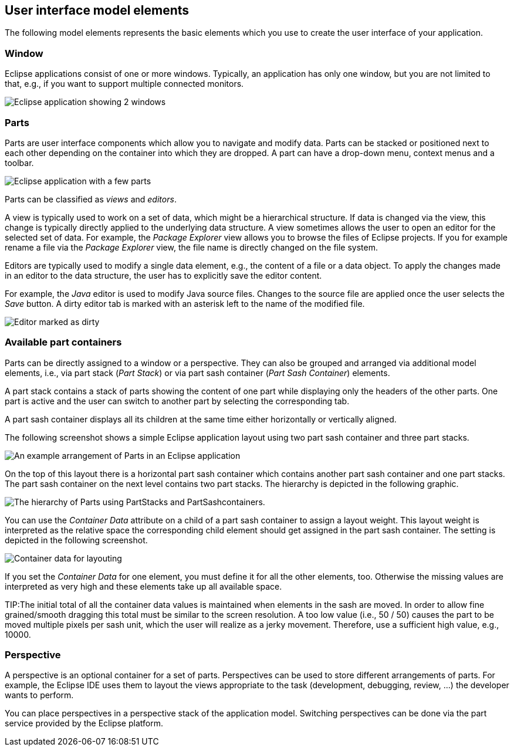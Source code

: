 == User interface model elements
	
The following model elements represents the basic elements which you use to create the user interface of your application.
	

=== Window

Eclipse applications consist of one or more windows.
Typically, an application has only one window, but you are not limited to that, e.g., if you want to support multiple connected monitors.

image::e4window10.png[Eclipse application showing 2 windows]

=== Parts

Parts are user interface components which allow you to navigate and modify data.
Parts can be stacked or positioned next to each other depending on the container into which they are dropped.
A part can have a drop-down menu, context menus and a toolbar.

image::e4parts10.png[Eclipse application with a few parts]

Parts can be classified as _views_ and _editors_.

A view is typically used to work on a set of data, which might be a hierarchical structure.
If data is changed via the view, this change is typically directly applied to the underlying data structure.
A view sometimes allows the user to open an editor for the selected set of data.
For example, the _Package Explorer_ view allows you to browse the files of Eclipse projects.
If you for example rename a file via the _Package Explorer_ view, the file name is directly changed on the file system.

Editors are typically used to modify a single data element, e.g., the content of a file or a data object.
To apply the changes made in an editor to the data structure, the user has to explicitly save the editor content.

For example, the _Java_ editor is used to modify Java source files.
Changes to the source file are applied once the user selects the _Save_ button.
A dirty editor tab is marked with an asterisk left to the name of the modified file.

image::dirtyeditor10.png[Editor marked as dirty]


=== Available part containers
(((Part sash container, Layout weight)))

Parts can be directly assigned to a window or a perspective.
They can also be grouped and arranged via additional model elements, i.e., via part stack (_Part Stack_) or via part sash container (_Part Sash Container_) elements.

A part stack contains a stack of parts showing the content of
one part while displaying only the headers of the other parts.
One part is active and the user can switch to another part by selecting the corresponding tab.

A part sash container displays all its children at the same time
either
horizontally or
vertically aligned.

The following screenshot shows a simple Eclipse application layout using two part sash container and three part stacks.

image::e4uicomponents10.png[An example arrangement of Parts in an Eclipse application]

On the top of this layout there is a horizontal part sash container which contains another part sash container and one part stacks.
The part sash container on the next level contains two part stacks.
The hierarchy is depicted in the following graphic.

image::e4uicomponents20.png[The hierarchy of Parts using PartStacks and PartSashcontainers.]

You can use the _Container Data_ attribute on a child of a part sash container to assign a layout weight.
This layout weight is interpreted as the relative space the corresponding child element should get assigned in the part sash container.
The setting is depicted in the following screenshot.

image::containerdata20.png[Container data for layouting]

If you set the _Container Data_ for one element, you must define it for all the other elements, too.
Otherwise the missing values are interpreted as very high and these
elements take up all available space.

TIP:The initial total of all the container data values is
maintained when elements in the sash are moved.
In order to allow fine grained/smooth dragging this total must be similar to the
screen resolution.
A too low value (i.e., 50 / 50) causes the part to be moved multiple pixels per sash unit, which the user will realize as a jerky movement.
Therefore, use a sufficient high value, e.g., 10000.

=== Perspective

A perspective is an optional container for a set of parts.
Perspectives can be used to store different arrangements of parts.
For example, the Eclipse IDE uses them to layout the views appropriate to the task (development, debugging, review, ...) the developer wants to perform.

You can place perspectives in a perspective stack of the application model.
Switching perspectives can be done via the part service provided by the Eclipse platform.

